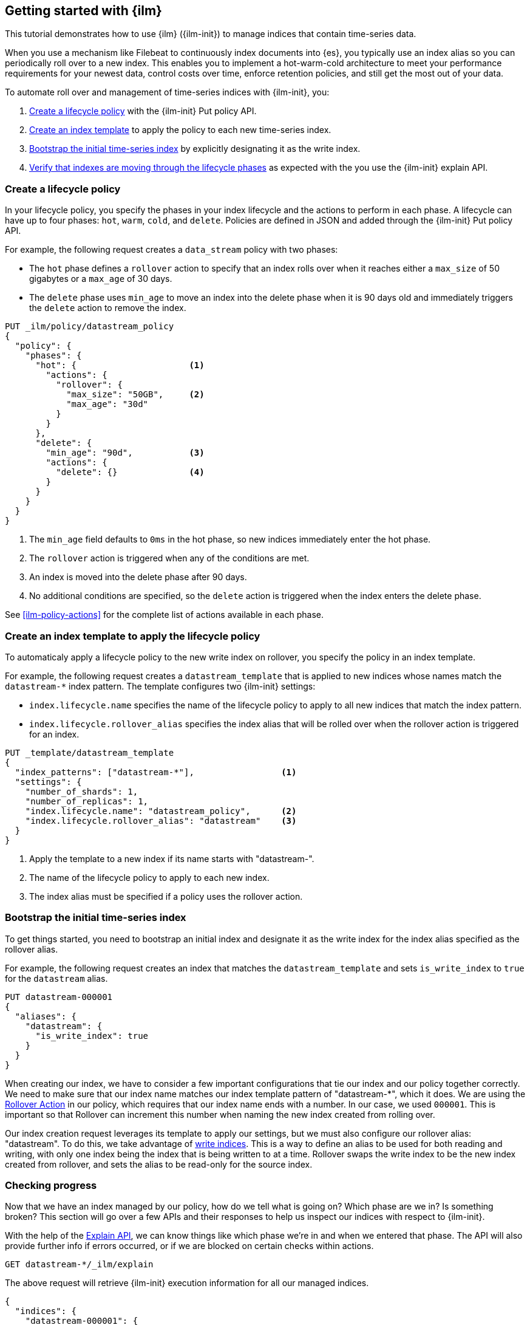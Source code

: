 [role="xpack"]
[testenv="basic"]
[[getting-started-index-lifecycle-management]]
== Getting started with {ilm}

This tutorial demonstrates how to use {ilm} ({ilm-init}) 
to manage indices that contain time-series data. 

When you use a mechanism like Filebeat to continuously index documents into {es},
you typically use an index alias so you can periodically roll over to a new index.
This enables you to implement a hot-warm-cold architecture to meet your performance
requirements for your newest data, control costs over time, enforce retention policies,
and still get the most out of your data.

To automate roll over and management of time-series indices with {ilm-init}, you:

. <<ilm-gs-create-policy, Create a lifecycle policy>> with the {ilm-init} Put policy API.  
. <<ilm-gs-apply-policy, Create an index template>> to apply the policy to each new time-series index.
. <<ilm-gs-bootstrap, Bootstrap the initial time-series index>> by explicitly designating it as the write index.
. <<ilm-gs-check-progress, Verify that indexes are moving through the lifecycle phases>> as expected with the 
you use the {ilm-init} explain API. 

[float]
[[ilm-gs-create-policy]]
=== Create a lifecycle policy

In your lifecycle policy, you specify the phases in your index lifecycle
and the actions to perform in each phase. A lifecycle can have up to four  phases:
`hot`, `warm`, `cold`, and `delete`. Policies are defined in JSON 
and added through the {ilm-init} Put policy API. 

For example, the following request creates a `data_stream` policy with two phases:
 
* The `hot` phase defines a `rollover` action to specify that an index rolls over when it 
reaches either a `max_size` of 50 gigabytes or a `max_age` of 30 days.
* The `delete` phase uses `min_age` to move an index into the
delete phase when it is 90 days old and immediately triggers the  `delete` action to remove the index.

[source,console]
------------------------
PUT _ilm/policy/datastream_policy 
{
  "policy": {                       
    "phases": {
      "hot": {                      <1>
        "actions": {
          "rollover": {             
            "max_size": "50GB",     <2>
            "max_age": "30d"
          }
        }
      },
      "delete": {
        "min_age": "90d",           <3>
        "actions": {
          "delete": {}              <4>
        }
      }
    }
  }
}
------------------------


<1> The `min_age` field defaults to `0ms` in the hot phase, so new indices immediately enter the hot phase. 
<2> The `rollover` action is triggered when any of the conditions are met.
<3> An index is moved into the delete phase after 90 days.
<4> No additional conditions are specified, so the `delete` action is triggered when the index enters the delete phase. 

See <<ilm-policy-actions>> for the complete list of actions available in each phase.

[float]
[[ilm-gs-apply-policy]]
=== Create an index template to apply the lifecycle policy

To automaticaly apply a lifecycle policy to the new write index on rollover, 
you specify the policy in an index template.

For example, the following request creates a `datastream_template` that is applied to new indices
whose names match the `datastream-*` index pattern. 
The template configures two {ilm-init} settings:

* `index.lifecycle.name` specifies the name of the lifecycle policy to apply to all new indices that match 
the index pattern.  
* `index.lifecycle.rollover_alias` specifies the index alias that will be rolled over 
when the rollover action is triggered for an index.

[source,console]
-----------------------
PUT _template/datastream_template
{
  "index_patterns": ["datastream-*"],                 <1>
  "settings": {
    "number_of_shards": 1,
    "number_of_replicas": 1,
    "index.lifecycle.name": "datastream_policy",      <2>
    "index.lifecycle.rollover_alias": "datastream"    <3>
  }
}
-----------------------
// TEST[continued]

<1> Apply the template to a new index if its name starts with "datastream-". 
<2> The name of the lifecycle policy to apply to each new index.
<3> The index alias must be specified if a policy uses the rollover action.

[float]
[[ilm-gs-bootstrap]]
=== Bootstrap the initial time-series index

To get things started, you need to bootstrap an initial index and designate it as the write index 
for the index alias specified as the rollover alias.  

For example, the following request creates an index that matches the `datastream_template` 
and sets `is_write_index` to `true` for the `datastream` alias.


[source,console]
-----------------------
PUT datastream-000001
{
  "aliases": {
    "datastream": {
      "is_write_index": true
    }
  }
}
-----------------------
// TEST[continued]

When creating our index, we have to consider a few important configurations
that tie our index and our policy together correctly. We need to make sure
that our index name matches our index template pattern of "datastream-*",
which it does. We are using the <<ilm-rollover-action, Rollover Action>> in our policy, which
requires that our index name ends with a number. In our case, we used
`000001`. This is important so that Rollover can increment this number when
naming the new index created from rolling over.

Our index creation request leverages its template to apply our settings,
but we must also configure our rollover alias: "datastream". To do this,
we take advantage of <<aliases-write-index,write indices>>. This is a way
to define an alias to be used for both reading and writing, with only one
index being the index that is being written to at a time. Rollover swaps
the write index to be the new index created from rollover, and sets the
alias to be read-only for the source index.

[float]
[[ilm-gs-check-progress]]
=== Checking progress

Now that we have an index managed by our policy, how do we tell what is going
on? Which phase are we in? Is something broken? This section will go over a
few APIs and their responses to help us inspect our indices with respect
to {ilm-init}.

With the help of the <<ilm-explain-lifecycle,Explain API>>, we can know
things like which phase we're in and when we entered that phase. The API
will also provide further info if errors occurred, or if we are blocked on
certain checks within actions.

[source,console]
--------------------------------------------------
GET datastream-*/_ilm/explain
--------------------------------------------------
// TEST[continued]

The above request will retrieve {ilm-init} execution information for all our
managed indices.


[source,console-result]
--------------------------------------------------
{
  "indices": {
    "datastream-000001": {
      "index": "datastream-000001",
      "managed": true,                           <1>
      "policy": "datastream_policy",             <2>
      "lifecycle_date_millis": 1538475653281,
      "age": "30s",                              <3>
      "phase": "hot",                            <4>
      "phase_time_millis": 1538475653317,
      "action": "rollover",                      <5>
      "action_time_millis": 1538475653317,
      "step": "attempt-rollover",                <6>
      "step_time_millis": 1538475653317,
      "phase_execution": {
        "policy": "datastream_policy",
        "phase_definition": {                    <7>
          "min_age": "0ms",
          "actions": {
            "rollover": {
              "max_size": "50gb",
              "max_age": "30d"
            }
          }
        },
        "version": 1,                            <8>
        "modified_date_in_millis": 1539609701576
      }
    }
  }
}
--------------------------------------------------
// TESTRESPONSE[skip:no way to know if we will get this response immediately]

<1> this index is managed by ILM
<2> the policy in question, in this case, "datastream_policy"
<3> the current age of the index
<4> what phase the index is currently in
<5> what action the index is currently on
<6> what step the index is currently on
<7> the definition of the phase
    (in this case, the "hot" phase) that the index is currently on
<8> the version of the policy being used to execute the current phase

You can read about the full details of this response in the
<<ilm-explain-lifecycle, explain API docs>>. For now, let's focus on how
the response details which phase, action, and step we're in. We are in the
"hot" phase, and "rollover" action. Rollover will continue to be called
by {ilm-init} until its conditions are met and it rolls over the index.
Afterwards, the original index will stay in the hot phase until 90 more
days pass and it is deleted in the delete phase.
As time goes on, new indices will be created and deleted.
With `datastream-000002` being created when the index mets the rollover
conditions and `datastream-000003` created after that. We will be able
to search across all of our managed indices using the "datastream" alias,
and we will be able to write to our to-be-rolled-over write indices using
that same alias.



That's it! We have our first use-case managed by {ilm-init}.

To learn more about all our APIs,
check out <<index-lifecycle-management-api,ILM APIs>>.
